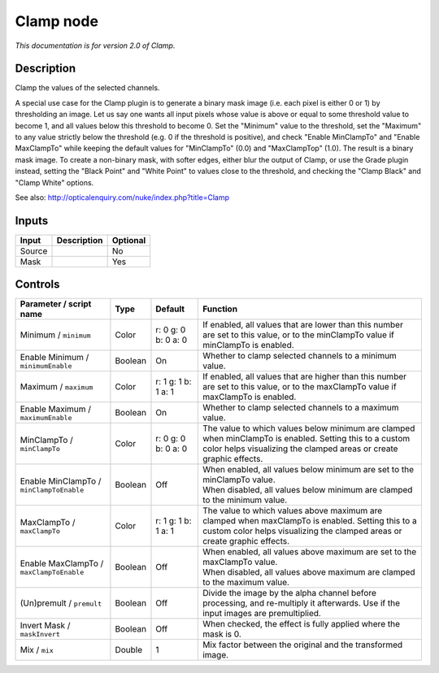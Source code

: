 .. _net.sf.openfx.Clamp:

Clamp node
==========

|pluginIcon| 

*This documentation is for version 2.0 of Clamp.*

Description
-----------

Clamp the values of the selected channels.

A special use case for the Clamp plugin is to generate a binary mask image (i.e. each pixel is either 0 or 1) by thresholding an image. Let us say one wants all input pixels whose value is above or equal to some threshold value to become 1, and all values below this threshold to become 0. Set the "Minimum" value to the threshold, set the "Maximum" to any value strictly below the threshold (e.g. 0 if the threshold is positive), and check "Enable MinClampTo" and "Enable MaxClampTo" while keeping the default values for "MinClampTo" (0.0) and "MaxClampTop" (1.0). The result is a binary mask image. To create a non-binary mask, with softer edges, either blur the output of Clamp, or use the Grade plugin instead, setting the "Black Point" and "White Point" to values close to the threshold, and checking the "Clamp Black" and "Clamp White" options.

See also: http://opticalenquiry.com/nuke/index.php?title=Clamp

Inputs
------

+----------+---------------+------------+
| Input    | Description   | Optional   |
+==========+===============+============+
| Source   |               | No         |
+----------+---------------+------------+
| Mask     |               | Yes        |
+----------+---------------+------------+

Controls
--------

.. tabularcolumns:: |>{\raggedright}p{0.2\columnwidth}|>{\raggedright}p{0.06\columnwidth}|>{\raggedright}p{0.07\columnwidth}|p{0.63\columnwidth}|

.. cssclass:: longtable

+--------------------------------------------+-----------+-----------------------+---------------------------------------------------------------------------------------------------------------------------------------------------------------------------------+
| Parameter / script name                    | Type      | Default               | Function                                                                                                                                                                        |
+============================================+===========+=======================+=================================================================================================================================================================================+
| Minimum / ``minimum``                      | Color     | r: 0 g: 0 b: 0 a: 0   | If enabled, all values that are lower than this number are set to this value, or to the minClampTo value if minClampTo is enabled.                                              |
+--------------------------------------------+-----------+-----------------------+---------------------------------------------------------------------------------------------------------------------------------------------------------------------------------+
| Enable Minimum / ``minimumEnable``         | Boolean   | On                    | Whether to clamp selected channels to a minimum value.                                                                                                                          |
+--------------------------------------------+-----------+-----------------------+---------------------------------------------------------------------------------------------------------------------------------------------------------------------------------+
| Maximum / ``maximum``                      | Color     | r: 1 g: 1 b: 1 a: 1   | If enabled, all values that are higher than this number are set to this value, or to the maxClampTo value if maxClampTo is enabled.                                             |
+--------------------------------------------+-----------+-----------------------+---------------------------------------------------------------------------------------------------------------------------------------------------------------------------------+
| Enable Maximum / ``maximumEnable``         | Boolean   | On                    | Whether to clamp selected channels to a maximum value.                                                                                                                          |
+--------------------------------------------+-----------+-----------------------+---------------------------------------------------------------------------------------------------------------------------------------------------------------------------------+
| MinClampTo / ``minClampTo``                | Color     | r: 0 g: 0 b: 0 a: 0   | The value to which values below minimum are clamped when minClampTo is enabled. Setting this to a custom color helps visualizing the clamped areas or create graphic effects.   |
+--------------------------------------------+-----------+-----------------------+---------------------------------------------------------------------------------------------------------------------------------------------------------------------------------+
| Enable MinClampTo / ``minClampToEnable``   | Boolean   | Off                   | | When enabled, all values below minimum are set to the minClampTo value.                                                                                                       |
|                                            |           |                       | | When disabled, all values below minimum are clamped to the minimum value.                                                                                                     |
+--------------------------------------------+-----------+-----------------------+---------------------------------------------------------------------------------------------------------------------------------------------------------------------------------+
| MaxClampTo / ``maxClampTo``                | Color     | r: 1 g: 1 b: 1 a: 1   | The value to which values above maximum are clamped when maxClampTo is enabled. Setting this to a custom color helps visualizing the clamped areas or create graphic effects.   |
+--------------------------------------------+-----------+-----------------------+---------------------------------------------------------------------------------------------------------------------------------------------------------------------------------+
| Enable MaxClampTo / ``maxClampToEnable``   | Boolean   | Off                   | | When enabled, all values above maximum are set to the maxClampTo value.                                                                                                       |
|                                            |           |                       | | When disabled, all values above maximum are clamped to the maximum value.                                                                                                     |
+--------------------------------------------+-----------+-----------------------+---------------------------------------------------------------------------------------------------------------------------------------------------------------------------------+
| (Un)premult / ``premult``                  | Boolean   | Off                   | Divide the image by the alpha channel before processing, and re-multiply it afterwards. Use if the input images are premultiplied.                                              |
+--------------------------------------------+-----------+-----------------------+---------------------------------------------------------------------------------------------------------------------------------------------------------------------------------+
| Invert Mask / ``maskInvert``               | Boolean   | Off                   | When checked, the effect is fully applied where the mask is 0.                                                                                                                  |
+--------------------------------------------+-----------+-----------------------+---------------------------------------------------------------------------------------------------------------------------------------------------------------------------------+
| Mix / ``mix``                              | Double    | 1                     | Mix factor between the original and the transformed image.                                                                                                                      |
+--------------------------------------------+-----------+-----------------------+---------------------------------------------------------------------------------------------------------------------------------------------------------------------------------+

.. |pluginIcon| image:: net.sf.openfx.Clamp.png
   :width: 10.0%
